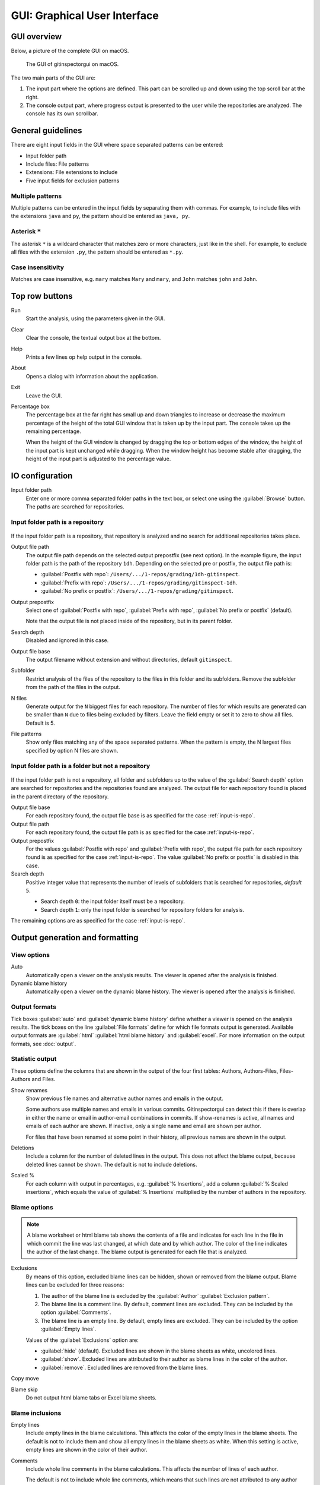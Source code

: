 GUI: Graphical User Interface
=============================

GUI overview
------------
Below, a picture of the complete GUI on macOS.

.. figure:: _files/gui.png

  The GUI of gitinspectorgui on macOS.

The two main parts of the GUI are:

1. The input part where the options are defined. This part can
   be scrolled up and down using the top scroll bar at the right.
2. The console output part, where progress output is presented to the user
   while the repositories are analyzed. The console has its own scrollbar.


General guidelines
------------------
There are eight input fields in the GUI where space separated patterns can be
entered:

- Input folder path
- Include files: File patterns
- Extensions: File extensions to include
- Five input fields for exclusion patterns

Multiple patterns
^^^^^^^^^^^^^^^^^
Multiple patterns can be entered in the input fields by separating them with
commas. For example, to include files with the extensions ``java`` and ``py``,
the pattern should be entered as ``java, py``.


Asterisk ``*``
^^^^^^^^^^^^^^^
The asterisk ``*`` is a wildcard character that matches zero or more characters,
just like in the shell. For example, to exclude all files with the extension
``.py``, the pattern should be entered as ``*.py``.

Case insensitivity
^^^^^^^^^^^^^^^^^^
Matches are case insensitive, e.g. ``mary`` matches ``Mary`` and ``mary``, and
``John`` matches ``john`` and ``John``.


Top row buttons
---------------

Run
  Start the analysis, using the parameters given in the GUI.

Clear
  Clear the console, the textual output box at the bottom.

Help
  Prints a few lines op help output in the console.

About
  Opens a dialog with information about the application.

Exit
  Leave the GUI.

Percentage box
  The percentage box at the far right has small up and down triangles to
  increase or decrease the maximum percentage of the height of the total GUI
  window that is taken up by the input part. The console takes up the remaining
  percentage.

  When the height of the GUI window is changed by dragging the top or bottom
  edges of the window, the height of the input part is kept unchanged while
  dragging. When the window height has become stable after dragging, the height
  of the input part is adjusted to the percentage value.


IO configuration
----------------
Input folder path
  Enter one or more comma separated folder paths in the text box, or select one
  using the :guilabel:`Browse` button. The paths are searched for repositories.

.. _input-is-repo:

Input folder path is a repository
^^^^^^^^^^^^^^^^^^^^^^^^^^^^^^^^^
.. figure:: _files/gui-repo-select.png

If the input folder path is a repository, that repository is analyzed and no
search for additional repositories takes place.

Output file path
  The output file path depends on the selected output prepostfix (see next
  option). In the example figure, the input folder path is the path of the
  repository ``1dh``. Depending on the selected pre or postfix, the
  output file path is:

  * :guilabel:`Postfix with repo`: ``/Users/.../1-repos/grading/1dh-gitinspect``.
  * :guilabel:`Prefix with repo`: ``/Users/.../1-repos/grading/gitinspect-1dh``.
  * :guilabel:`No prefix or postfix`: ``/Users/.../1-repos/grading/gitinspect``.

Output prepostfix
  Select one of :guilabel:`Postfix with repo`,
  :guilabel:`Prefix with repo`, :guilabel:`No prefix or postfix` (default).

  Note that the output file is not placed inside of the repository, but in
  its parent folder.

Search depth
  Disabled and ignored in this case.

Output file base
  The output filename without extension and without directories, default
  ``gitinspect``.

Subfolder
  Restrict analysis of the files of the repository to the files in this folder
  and its subfolders. Remove the subfolder from the path of the files in the
  output.

N files
  Generate output for the ``N`` biggest files for each repository. The number of
  files for which results are generated can be smaller than ``N`` due to files
  being excluded by filters. Leave the field empty or set it to zero to show all
  files. Default is 5.

File patterns
  Show only files matching any of the space separated patterns. When the pattern
  is empty, the N largest files specified by option N files are shown.


Input folder path is a folder but not a repository
^^^^^^^^^^^^^^^^^^^^^^^^^^^^^^^^^^^^^^^^^^^^^^^^^^
.. figure:: _files/gui-folder-select.png

If the input folder path is not a repository, all folder and subfolders up to
the value of the :guilabel:`Search depth` option are searched for repositories
and the repositories found are analyzed. The output file for each repository
found is placed in the parent directory of the repository.

Output file base
  For each repository found, the output file base is as specified for the case
  :ref:`input-is-repo`.

Output file path
  For each repository found, the output file path is as specified for the case
  :ref:`input-is-repo`.

Output prepostfix
  For the values :guilabel:`Postfix with repo` and :guilabel:`Prefix with repo`,
  the output file path for each repository found is as specified for the case
  :ref:`input-is-repo`. The value :guilabel:`No prefix or postfix` is disabled
  in this case.

Search depth
  Positive integer value that represents the number of levels of subfolders
  that is searched for repositories, *default* ``5``.

  * Search depth ``0``: the input folder itself must be a repository.
  * Search depth ``1``: only the input folder is searched for repository folders
    for analysis.

The remaining options are as specified for the case :ref:`input-is-repo`.


Output generation and formatting
--------------------------------
.. _output-formats-gui:

View options
^^^^^^^^^^^^
Auto
  Automatically open a viewer on the analysis results. The viewer is opened
  after the analysis is finished.

Dynamic blame history
  Automatically open a viewer on the dynamic blame history. The viewer is opened
  after the analysis is finished.

Output formats
^^^^^^^^^^^^^^
Tick boxes :guilabel:`auto` and :guilabel:`dynamic blame history` define whether
a viewer is opened on the analysis results. The tick boxes on the line
:guilabel:`File formats` define for which file formats output is generated.
Available output formats are :guilabel:`html` :guilabel:`html blame history` and
:guilabel:`excel`. For more information on the output formats, see
:doc:`output`.

Statistic output
^^^^^^^^^^^^^^^^
These options define the columns that are shown in the output of the four first
tables: Authors, Authors-Files, Files-Authors and Files.

Show renames
  Show previous file names and alternative author names and emails in the
  output.

  Some authors use multiple names and emails in various commits. Gitinspectorgui
  can detect this if there is overlap in either the name or email in
  author-email combinations in commits. If show-renames is active, all names and
  emails of each author are shown. If inactive, only a single name and email are
  shown per author.

  For files that have been renamed at some point in their history, all previous
  names are shown in the output.

Deletions
  Include a column for the number of deleted lines in the output. This does not
  affect the blame output, because deleted lines cannot be shown. The default is
  not to include deletions.

Scaled %
  For each column with output in percentages, e.g. :guilabel:`% Insertions`, add
  a column :guilabel:`% Scaled insertions`, which equals the value of
  :guilabel:`% Insertions` multiplied by the number of authors in the
  repository.


.. _blame-sheets-gui:

Blame options
^^^^^^^^^^^^^
.. note::

  A blame worksheet or html blame tab shows the contents of a file and indicates
  for each line in the file in which commit the line was last changed, at which
  date and by which author. The color of the line indicates the author of the
  last change. The blame output is generated for each file that is analyzed.

Exclusions
  By means of this option, excluded blame lines can be hidden, shown or
  removed from the blame output. Blame lines can be excluded for three reasons:

  1. The author of the blame line is excluded by the :guilabel:`Author`
     :guilabel:`Exclusion pattern`.
  2. The blame line is a comment line. By default, comment lines are excluded.
     They can be included by the option :guilabel:`Comments`.
  3. The blame line is an empty line. By default, empty lines are excluded. They
     can be included by the option :guilabel:`Empty lines`.

  Values of the :guilabel:`Exclusions` option are:

  - :guilabel:`hide` (default). Excluded lines are shown in the blame sheets as
    white, uncolored lines.
  - :guilabel:`show`. Excluded lines are attributed to their author as blame
    lines in the color of the author.
  - :guilabel:`remove`. Excluded lines are removed from the blame lines.

Copy move
  .. include:: opt-copy-move.inc

Blame skip
  Do not output html blame tabs or Excel blame sheets.

Blame inclusions
^^^^^^^^^^^^^^^^
Empty lines
  Include empty lines in the blame calculations. This affects the color of the
  empty lines in the blame sheets. The default is not to include them and show
  all empty lines in the blame sheets as white. When this setting is active,
  empty lines are shown in the color of their author.

.. _gui-comments:

Comments
  Include whole line comments in the blame calculations. This affects the number
  of lines of each author.

  The default is not to include whole line comments, which means that such lines
  are not attributed to any author and are shown in the blame sheets as white.
  Whole line comments are not counted in the Lines column of the statistics
  output, potentially causing the sum of the Lines column to be less than the
  total number of lines in the file.

  When this setting is active, whole line comments are shown in the color as of
  their author and are counted in the Lines column of the statistics output.

  A comment line is either a single or multi comment line. Only full line
  comments are considered comment lines. For instance, for Python, the following
  line is comment line:

  .. code-block:: python

    # Start of variable declarations

  whereas the following line is not a comment line:

  .. code-block:: python

    x = 1  # Initialize x


General options
---------------
Whitespace
    Include whitespace changes in the statistics. This affects the statics and
    the blame output. The default setting is to ignore whitespace changes.

Multithread
    Use multiple threads to analyze the repositories. The default is to use a
    single thread.

Since
  Enter a date in the text box in the format YYYY-MM-DD, where leading zeros are
  optional for month and day, or select one using the :guilabel:`.` button. Only
  show statistics for commits more recent than the given date.

Until
	Only show statistics for commits older than the given date. See Since for the
	date format.

Verbosity
  - 0 (default): Show a dot for each file that is analyzed for each repository.
  - 1: Show the file name instead of a dot for each analyzed file.
  - 2: Show maximum debug output in the console.

Dry run
  - 0: Normal analysis and output (default).
  - 1: Perform all required analysis and show the output in the console, but do
    not write any output files and do not open any viewers.
  - 2: Do not perform any analysis and do not produce any file or viewer output,
    but do print output lines to the console.

Extensions
  A comma separated list of file extensions to include when computing
  statistics. The default extensions used are: c, cc, cif, cpp, glsl, h, hh,
  hpp, java, js, py, rb, sql.

  Specifying an asterisk ``*`` includes all files, regardless of extension,
  including files without an extension. For more information, see the
  :doc:`supported`.


Settings
--------
Save
  Save all settings specified in the GUI to the currently active settings file
  and print this file name to the console, see the above figure.

Save As
  Save the settings specified in the GUI to another file. This file becomes the
  currently active settings file.

Load
  Open a browse dialog to select a settings file to load. This file becomes the
  currently active settings file.

Reset
  Reset all settings to their default values and reset the location of the
  currently active settings file to its default, operating system dependent,
  location.

Toggle
  Toggle the representation of the settings file between the name and the full
  path.

.. _exclusion_pattern:

Exclusion patterns
------------------
Exclusion patterns are used to filter out certain elements from the analysis
results. Each exlusion pattern is a comma separated list of strings. Note that
this is different from the CLI, where the exclusion patterns are space separated.

The asterisk ``*`` is a wildcard character that matches zero or more characters,
just like in the shell. Exclusion patterns are used in the following fields:

Authors
  Filter out author names that match any of the comma separated strings in the
  text box. E.g. ``John Smith`` excludes author ``John Smith`` and ``John,
  Smith`` excludes author ``John`` and author ``Smith``, but not author ``John
  Fielding``. To exclude all authors with the first name John, use ``John*``.

Emails
  Filter out email addresses taht match any of the space separated strings
  in the text box. E.g. ``*@gmail.com`` excludes all authors with a gmail
  address.

Files/Paths
  Filter out files that match containing any of the space separated strings
  in the text box. E.g. ``myfile.py test*`` excludes files ``myfile.py`` and
  ``testing.c``.

Revision hashes
  Filter out revisions that start with any of the space separated hashes/SHAs in
  the text box. E.g. ``8755fb, 1234567`` excludes revisions that start with
  ``8755fb`` or ``1234567``.

Commit messages
  Filter out commit messages that match any of the space separated strings in
  the text box. E.g. ``bug*, fix*`` excludes commits from analysis with commit
  messages such as ``Bugfix`` or ``Fixing issue #15``.
